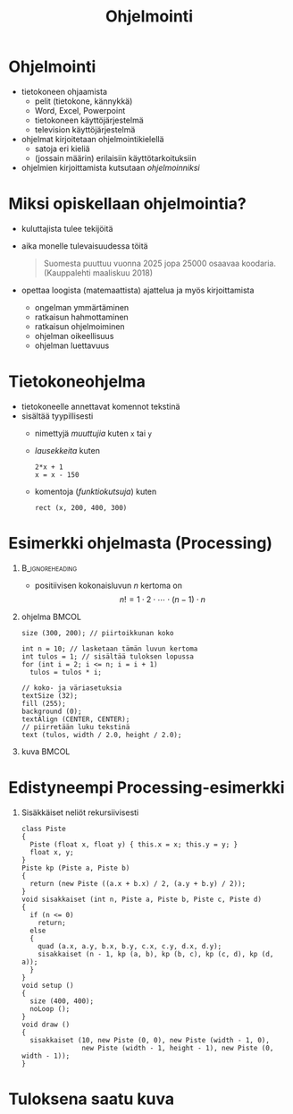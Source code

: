 #+startup: beamer

#+OPTIONS: ':nil *:t -:t ::t <:t H:1 \n:nil ^:t arch:headline
#+OPTIONS: author:nil c:nil creator:nil d:(not LOGBOOK) date:nil e:t
#+OPTIONS: email:nil f:t inline:t num:t p:nil pri:nil stat:t tags:t
#+OPTIONS: tasks:t tex:t timestamp:nil toc:nil todo:t |:t
#+BEAMER_THEME: Madrid
#+BEAMER_FONT_THEME: serif

#+title: Ohjelmointi

* Ohjelmointi
  - tietokoneen ohjaamista
    - pelit (tietokone, kännykkä)
    - Word, Excel, Powerpoint
    - tietokoneen käyttöjärjestelmä
    - television käyttöjärjestelmä
  - ohjelmat kirjoitetaan ohjelmointikielellä
    - satoja eri kieliä
    - (jossain määrin) erilaisiin käyttötarkoituksiin
  - ohjelmien kirjoittamista kutsutaan /ohjelmoinniksi/ 
* Miksi opiskellaan ohjelmointia?
  - kuluttajista tulee tekijöitä
  - aika monelle tulevaisuudessa töitä
    #+BEGIN_QUOTE
    Suomesta puuttuu vuonna 2025 jopa 25000 osaavaa
    koodaria. (Kauppalehti maaliskuu 2018)
    #+END_QUOTE
  - opettaa loogista (matemaattista) ajattelua ja myös kirjoittamista
    - ongelman ymmärtäminen
    - ratkaisun hahmottaminen
    - ratkaisun ohjelmoiminen
    - ohjelman oikeellisuus
    - ohjelman luettavuus
* Tietokoneohjelma
  - tietokoneelle annettavat komennot tekstinä
  - sisältää tyypillisesti
    - nimettyjä /muuttujia/ kuten ~x~ tai ~y~
    - /lausekkeita/ kuten 
      #+BEGIN_EXAMPLE
      2*x + 1
      x = x - 150
      #+END_EXAMPLE
    - komentoja (/funktiokutsuja/) kuten 
      #+BEGIN_EXAMPLE
      rect (x, 200, 400, 300)
      #+END_EXAMPLE
* Esimerkki ohjelmasta (Processing)
**                                                          :B_ignoreheading:
   :PROPERTIES:
   :BEAMER_env: ignoreheading
   :END:
  - positiivisen kokonaisluvun $n$ kertoma on \[ n! = 1\cdot 2\cdot
    \cdots \cdot (n-1)\cdot n \]
** ohjelma                                                            :BMCOL:
   :PROPERTIES:
   :BEAMER_col: .6
   :END:
    #+latex: {\footnotesize
    #+BEGIN_SRC processing :exports code
      size (300, 200); // piirtoikkunan koko

      int n = 10; // lasketaan tämän luvun kertoma
      int tulos = 1; // sisältää tuloksen lopussa
      for (int i = 2; i <= n; i = i + 1)
        tulos = tulos * i;

      // koko- ja väriasetuksia
      textSize (32);
      fill (255);
      background (0);
      textAlign (CENTER, CENTER);
      // piirretään luku tekstinä
      text (tulos, width / 2.0, height / 2.0); 
    #+END_SRC
    #+latex: }
** kuva                                                               :BMCOL:
   :PROPERTIES:
   :BEAMER_col: .4
   :END:
    [[file:kertoma.png]]
* Edistyneempi Processing-esimerkki
** Sisäkkäiset neliöt rekursiivisesti
   #+latex: {\tiny
   #+BEGIN_SRC processing :exports code
     class Piste
     {
       Piste (float x, float y) { this.x = x; this.y = y; }
       float x, y;
     }
     Piste kp (Piste a, Piste b)
     {
       return (new Piste ((a.x + b.x) / 2, (a.y + b.y) / 2));
     }
     void sisakkaiset (int n, Piste a, Piste b, Piste c, Piste d)
     {
       if (n <= 0)
         return;
       else
       {
         quad (a.x, a.y, b.x, b.y, c.x, c.y, d.x, d.y);
         sisakkaiset (n - 1, kp (a, b), kp (b, c), kp (c, d), kp (d, a));
       }
     }
     void setup ()
     {
       size (400, 400);
       noLoop ();
     }
     void draw ()
     {
       sisakkaiset (10, new Piste (0, 0), new Piste (width - 1, 0),
                    new Piste (width - 1, height - 1), new Piste (0, width - 1));
     }
   #+END_SRC
   #+latex: }
* Tuloksena saatu kuva

  #+attr_latex: :width .6\linewidth
  [[file:sisakkaiset.png]]
